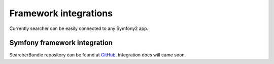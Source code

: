 =======================
Framework integrations
=======================

Currently searcher can be easily connected to any Symfony2 app.

Symfony framework integration
------------------------------
SearcherBundle repository can be found at `GitHub <https://github.com/krzysztof-gzocha/searcher-bundle>`_.
Integration docs will came soon.
